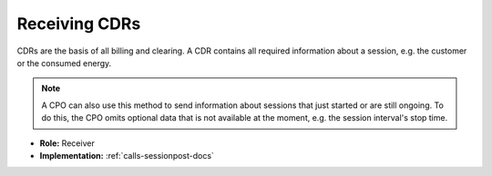 .. _emp-cdr-docs:

Receiving CDRs
==============
CDRs are the basis of all billing and clearing.
A CDR contains all required information about a session,
e.g. the customer or the consumed energy.

.. note:: A CPO can also use this method to send information about sessions that just started or are still ongoing.
          To do this, the CPO omits optional data that is not available at the moment, e.g. the session interval's stop time.

* **Role:** Receiver
* **Implementation:** :ref:`calls-sessionpost-docs`
